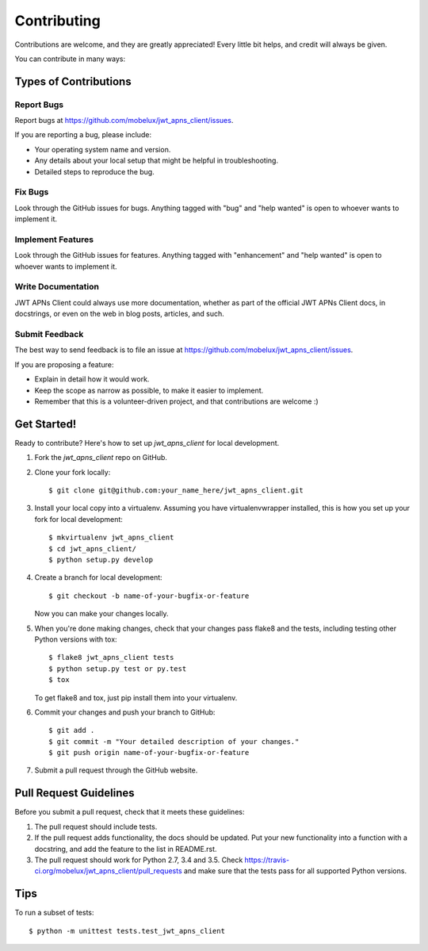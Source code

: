 .. highlight:: shell

============
Contributing
============

Contributions are welcome, and they are greatly appreciated! Every
little bit helps, and credit will always be given.

You can contribute in many ways:

Types of Contributions
----------------------

Report Bugs
~~~~~~~~~~~

Report bugs at https://github.com/mobelux/jwt_apns_client/issues.

If you are reporting a bug, please include:

* Your operating system name and version.
* Any details about your local setup that might be helpful in troubleshooting.
* Detailed steps to reproduce the bug.

Fix Bugs
~~~~~~~~

Look through the GitHub issues for bugs. Anything tagged with "bug"
and "help wanted" is open to whoever wants to implement it.

Implement Features
~~~~~~~~~~~~~~~~~~

Look through the GitHub issues for features. Anything tagged with "enhancement"
and "help wanted" is open to whoever wants to implement it.

Write Documentation
~~~~~~~~~~~~~~~~~~~

JWT APNs Client could always use more documentation, whether as part of the
official JWT APNs Client docs, in docstrings, or even on the web in blog posts,
articles, and such.

Submit Feedback
~~~~~~~~~~~~~~~

The best way to send feedback is to file an issue at https://github.com/mobelux/jwt_apns_client/issues.

If you are proposing a feature:

* Explain in detail how it would work.
* Keep the scope as narrow as possible, to make it easier to implement.
* Remember that this is a volunteer-driven project, and that contributions
  are welcome :)

Get Started!
------------

Ready to contribute? Here's how to set up `jwt_apns_client` for local development.

1. Fork the `jwt_apns_client` repo on GitHub.
2. Clone your fork locally::

    $ git clone git@github.com:your_name_here/jwt_apns_client.git

3. Install your local copy into a virtualenv. Assuming you have virtualenvwrapper installed, this is how you set up your fork for local development::

    $ mkvirtualenv jwt_apns_client
    $ cd jwt_apns_client/
    $ python setup.py develop

4. Create a branch for local development::

    $ git checkout -b name-of-your-bugfix-or-feature

   Now you can make your changes locally.

5. When you're done making changes, check that your changes pass flake8 and the tests, including testing other Python versions with tox::

    $ flake8 jwt_apns_client tests
    $ python setup.py test or py.test
    $ tox

   To get flake8 and tox, just pip install them into your virtualenv.

6. Commit your changes and push your branch to GitHub::

    $ git add .
    $ git commit -m "Your detailed description of your changes."
    $ git push origin name-of-your-bugfix-or-feature

7. Submit a pull request through the GitHub website.

Pull Request Guidelines
-----------------------

Before you submit a pull request, check that it meets these guidelines:

1. The pull request should include tests.
2. If the pull request adds functionality, the docs should be updated. Put
   your new functionality into a function with a docstring, and add the
   feature to the list in README.rst.
3. The pull request should work for Python 2.7, 3.4 and 3.5. Check
   https://travis-ci.org/mobelux/jwt_apns_client/pull_requests
   and make sure that the tests pass for all supported Python versions.

Tips
----

To run a subset of tests::


    $ python -m unittest tests.test_jwt_apns_client
